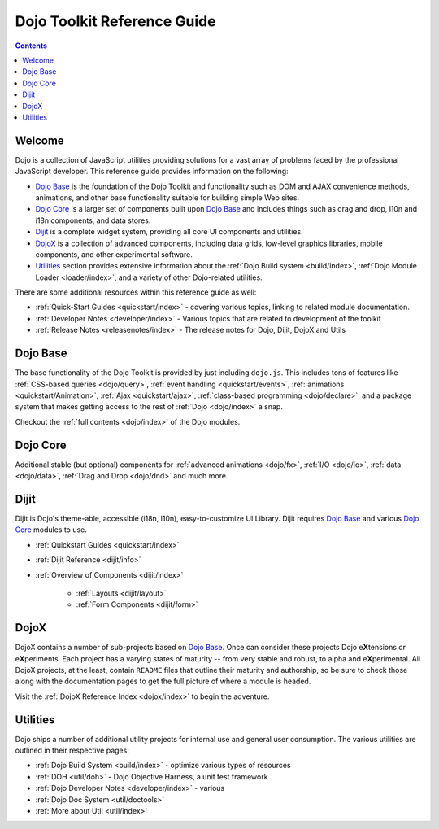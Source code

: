 .. _index:

============================
Dojo Toolkit Reference Guide
============================

.. contents ::
   :depth: 2

Welcome
=======

Dojo is a collection of JavaScript utilities providing solutions for a vast array of problems faced by the professional
JavaScript developer. This reference guide provides information on the following:

* `Dojo Base`_ is the foundation of the Dojo Toolkit and functionality such as DOM and AJAX convenience methods,
  animations, and other base functionality suitable for building simple Web sites.

* `Dojo Core`_ is a larger set of components built upon `Dojo Base`_ and includes things such as drag and drop, l10n and
  i18n components, and data stores.

* `Dijit`_ is a complete widget system, providing all core UI components and utilities.

* `DojoX`_ is a collection of advanced components, including data grids, low-level graphics libraries, mobile
  components, and other experimental software.

* `Utilities`_ section provides extensive information about the :ref:`Dojo Build system <build/index>`, :ref:`Dojo
  Module Loader <loader/index>`, and a variety of other Dojo-related utilities.

There are some additional resources within this reference guide as well:

* :ref:`Quick-Start Guides <quickstart/index>` - covering various topics, linking to related module documentation.

* :ref:`Developer Notes <developer/index>` - Various topics that are related to development of the toolkit

* :ref:`Release Notes <releasenotes/index>` - The release notes for Dojo, Dijit, DojoX and Utils

Dojo Base
=========

The base functionality of the Dojo Toolkit is provided by just including ``dojo.js``. This includes tons of features
like :ref:`CSS-based queries <dojo/query>`, :ref:`event handling <quickstart/events>`, 
:ref:`animations <quickstart/Animation>`, :ref:`Ajax <quickstart/ajax>`, :ref:`class-based programming <dojo/declare>`, 
and a package system that makes getting access to the rest of :ref:`Dojo <dojo/index>` a snap.

.. code-example ::

  An example doing a basic animation

  .. js ::

    require(["dojo/query", "dojo/_base/fx", "dojo/_base/connect", "dojo/domReady!"],
    function(query, baseFx, conn){
      query("#showMe").on("click", function(e){
        var node = this,
            anim = baseFx.anim(node, {
              backgroundColor: "#363636",
              color: "#f7f7f7"
            }, 1000);
    
        conn.connect(anim, "onEnd", function(){
          baseFx.anim(node, { color: "#363636" }, null, null, function(){
            node.innerHTML = "wow, that was easy!";
            baseFx.anim(node, { color: "white" });
          });
        });
      });
    });

  .. html ::

    <div id="showMe" style="padding: 10px;">click here to see how it works</div>

Checkout the :ref:`full contents <dojo/index>` of the Dojo modules.

Dojo Core
=========

Additional stable (but optional) components for :ref:`advanced animations <dojo/fx>`, :ref:`I/O <dojo/io>`, 
:ref:`data <dojo/data>`, :ref:`Drag and Drop <dojo/dnd>` and much more.

.. code-example ::

  An example using a built in module ``dojo/fx/easing``

  .. js ::

    require(["dojo/query", "dojo/_base/fx", "dojo/fx/easing", "dojo/domReady!"],
    function(query, baseFx, easing){
      query("#showMe2").on("click", function(e){
        baseFx.animateProperty({
          node: e.target,
          properties: {
            marginLeft: 200
          },
          easing: easing.elasticOut,
          duration: 1200,
          onEnd: function(n){
            baseFx.anim(n, { marginLeft: 2 }, 2000, easing.bounceOut);
          }
        }).play();
      });
    });

  .. html ::

    <div id="showMe2" style="padding: 10px; margin-left:2px;">
         Click to Animate me with built in easing functions.
    </div>

Dijit
=====

Dijit is Dojo's theme-able, accessible (i18n, l10n), easy-to-customize UI Library. Dijit requires `Dojo Base`_ and various `Dojo Core`_ modules to use. 

* :ref:`Quickstart Guides <quickstart/index>`
* :ref:`Dijit Reference <dijit/info>`
* :ref:`Overview of Components <dijit/index>`

    * :ref:`Layouts <dijit/layout>`
    * :ref:`Form Components <dijit/form>`

DojoX
=====

DojoX contains a number of sub-projects based on `Dojo Base`_. Once can consider these projects Dojo e\ **X**\tensions
or e\ **X**\periments. Each project has a varying states of maturity -- from very stable and robust, to alpha and e\
**X**\perimental. All DojoX projects, at the least, contain ``README`` files that outline their maturity and authorship,
so be sure to check those along with the documentation pages to get the full picture of where a module is headed.

Visit the :ref:`DojoX Reference Index <dojox/index>` to begin the adventure.

Utilities
=========

Dojo ships a number of additional utility projects for internal use and general user consumption. The various 
utilities are outlined in their respective pages:

* :ref:`Dojo Build System <build/index>` - optimize various types of resources
* :ref:`DOH <util/doh>` - Dojo Objective Harness, a unit test framework
* :ref:`Dojo Developer Notes <developer/index>` - various 
* :ref:`Dojo Doc System <util/doctools>`
* :ref:`More about Util <util/index>`

